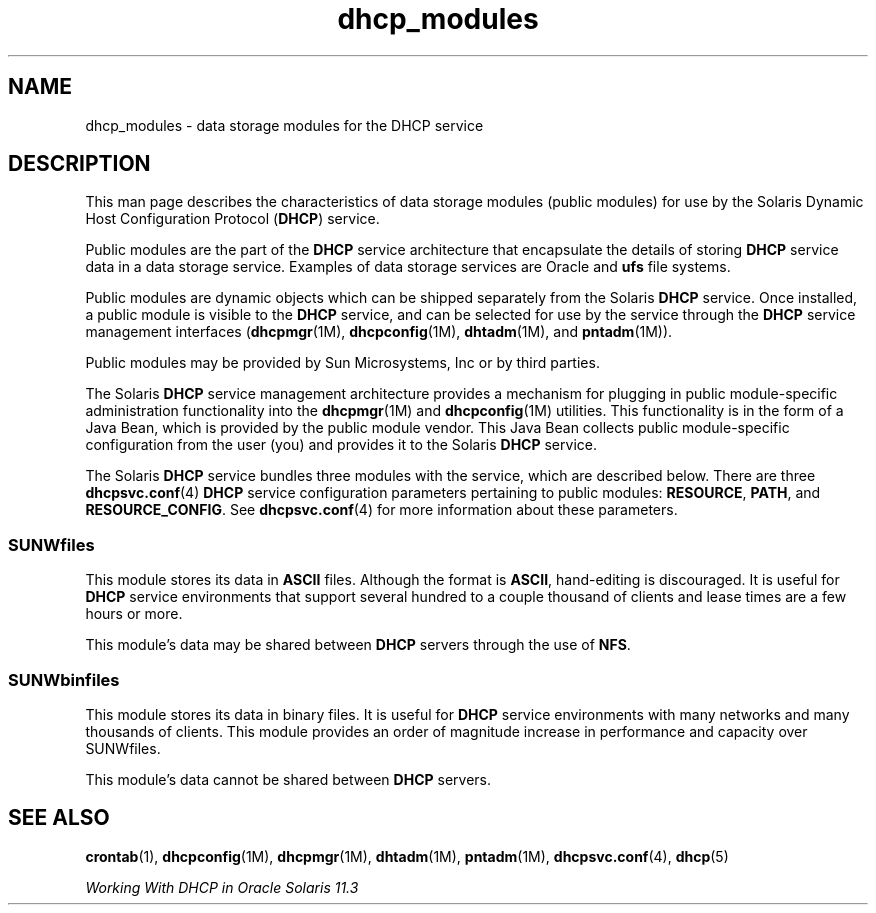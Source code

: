 '\" te
.\" Copyright (c) 2003, Sun Microsystems, Inc. All Rights Reserved.
.TH dhcp_modules 5 "10 Dec 2009" "SunOS 5.11" "Standards, Environments, and Macros"
.SH NAME
dhcp_modules \- data storage modules for the DHCP service
.SH DESCRIPTION
.sp
.LP
This man page describes the characteristics of data storage modules (public modules) for use by the Solaris Dynamic Host Configuration Protocol (\fBDHCP\fR) service.
.sp
.LP
Public modules are the part of the \fBDHCP\fR service architecture that encapsulate the details of storing \fBDHCP\fR service data in a data storage service. Examples of data storage services are Oracle and \fBufs\fR file systems.
.sp
.LP
Public modules are dynamic objects which can be shipped separately from the Solaris \fBDHCP\fR service. Once installed, a public module is visible to the \fBDHCP\fR service, and can be selected for use by the service through the \fBDHCP\fR service management interfaces (\fBdhcpmgr\fR(1M), \fBdhcpconfig\fR(1M), \fBdhtadm\fR(1M), and \fBpntadm\fR(1M)).
.sp
.LP
Public modules may be provided by Sun Microsystems, Inc or by third parties.
.sp
.LP
The Solaris \fBDHCP\fR service management architecture provides a mechanism for plugging in public module-specific administration functionality into the \fBdhcpmgr\fR(1M) and \fBdhcpconfig\fR(1M) utilities. This functionality is in the form of a Java Bean, which is provided by the public module vendor. This Java Bean collects public module-specific configuration from the user (you) and provides it to the Solaris \fBDHCP\fR service.
.sp
.LP
The Solaris \fBDHCP\fR service bundles three modules with the service, which are described below. There are three \fBdhcpsvc.conf\fR(4) \fBDHCP\fR service configuration parameters pertaining to public modules: \fBRESOURCE\fR, \fBPATH\fR, and \fBRESOURCE_CONFIG\fR. See \fBdhcpsvc.conf\fR(4) for more information about these parameters.
.SS "SUNWfiles"
.sp
.LP
This module stores its data in \fBASCII\fR files. Although the format is \fBASCII\fR, hand-editing is discouraged. It is useful for \fBDHCP\fR service environments that support several hundred to a couple thousand of clients and lease times are a few hours or more.
.sp
.LP
This module's data may be shared between \fBDHCP\fR servers through the use of \fBNFS\fR.
.SS "SUNWbinfiles"
.sp
.LP
This module stores its data in binary files. It is useful for \fBDHCP\fR service environments with many networks and many thousands of clients. This module provides an order of magnitude increase in performance and capacity over SUNWfiles.
.sp
.LP
This module's data cannot be shared between \fBDHCP\fR servers.
.SH SEE ALSO
.sp
.LP
\fBcrontab\fR(1), \fBdhcpconfig\fR(1M), \fBdhcpmgr\fR(1M), \fBdhtadm\fR(1M), \fBpntadm\fR(1M), \fBdhcpsvc.conf\fR(4), \fBdhcp\fR(5)
.sp
.LP
\fIWorking With DHCP in Oracle Solaris 11.3\fR
